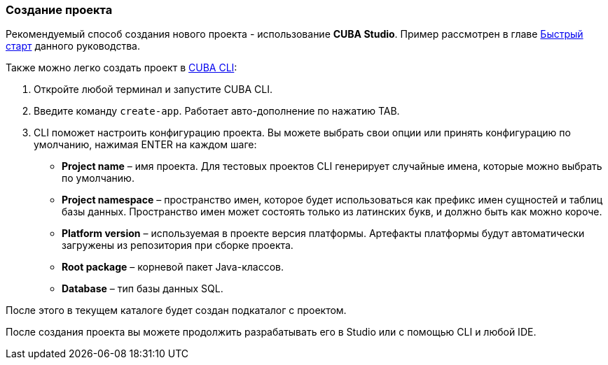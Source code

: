 :sourcesdir: ../../../source

[[project_creation]]
=== Создание проекта

Рекомендуемый способ создания нового проекта - использование *CUBA Studio*. Пример рассмотрен в главе <<qs_create_project,Быстрый старт>> данного руководства.

Также можно легко создать проект в https://www.cuba-platform.com/marketplace/cuba-cli[CUBA CLI]:

. Откройте любой терминал и запустите CUBA CLI.

. Введите команду `create-app`. Работает авто-дополнение по нажатию TAB.

. CLI поможет настроить конфигурацию проекта. Вы можете выбрать свои опции или принять конфигурацию по умолчанию, нажимая ENTER на каждом шаге:
+
--
* *Project name* – имя проекта. Для тестовых проектов CLI генерирует случайные имена, которые можно выбрать по умолчанию.
* *Project namespace* – пространство имен, которое будет использоваться как префикс имен сущностей и таблиц базы данных. Пространство имен может состоять только из латинских букв, и должно быть как можно короче.
* *Platform version* – используемая в проекте версия платформы. Артефакты платформы будут автоматически загружены из репозитория при сборке проекта.
* *Root package* – корневой пакет Java-классов.
* *Database* – тип базы данных SQL.
--

После этого в текущем каталоге будет создан подкаталог с проектом.

После создания проекта вы можете продолжить разрабатывать его в Studio или с помощью CLI и любой IDE.